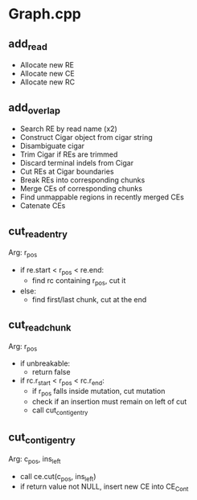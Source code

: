 # -*- mode:org; mode:visual-line; coding:utf-8; -*-

* Graph.cpp

** add_read

- Allocate new RE
- Allocate new CE
- Allocate new RC

** add_overlap

- Search RE by read name (x2)
- Construct Cigar object from cigar string
- Disambiguate cigar
- Trim Cigar if REs are trimmed
- Discard terminal indels from Cigar
- Cut REs at Cigar boundaries
- Break REs into corresponding chunks
- Merge CEs of corresponding chunks
- Find unmappable regions in recently merged CEs
- Catenate CEs

** cut_read_entry

Arg: r_pos

- if re.start < r_pos < re.end:
  - find rc containing r_pos, cut it

- else:
  - find first/last chunk, cut at the end

** cut_read_chunk

Arg: r_pos

- if unbreakable:
  - return false

- if rc.r_start < r_pos < rc.r_end:
  - if r_pos falls inside mutation, cut mutation
  - check if an insertion must remain on left of cut
  - call cut_contig_entry

** cut_contig_entry

Arg: c_pos, ins_left

- call ce.cut(c_pos, ins_left)
- if return value not NULL, insert new CE into CE_Cont
